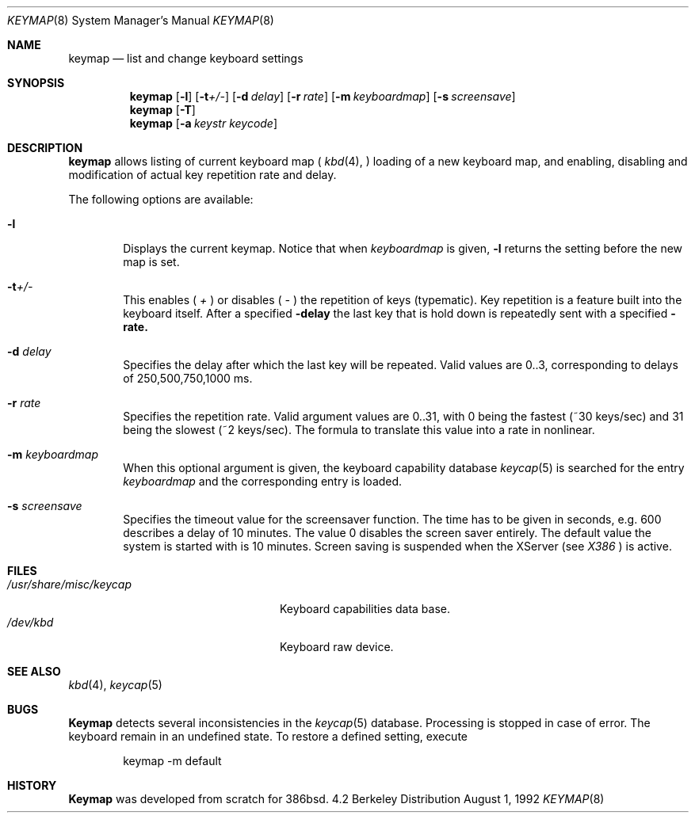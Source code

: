 .\" Copyright (c) 1983, 1990 The Regents of the University of California.
.\" All rights reserved.
.\"
.\" Redistribution and use in source and binary forms, with or without
.\" modification, are permitted provided that the following conditions
.\" are met:
.\" 1. Redistributions of source code must retain the above copyright
.\"    notice, this list of conditions and the following disclaimer.
.\" 2. Redistributions in binary form must reproduce the above copyright
.\"    notice, this list of conditions and the following disclaimer in the
.\"    documentation and/or other materials provided with the distribution.
.\" 3. All advertising materials mentioning features or use of this software
.\"    must display the following acknowledgement:
.\"	This product includes software developed by the University of
.\"	California, Berkeley and its contributors.
.\" 4. Neither the name of the University nor the names of its contributors
.\"    may be used to endorse or promote products derived from this software
.\"    without specific prior written permission.
.\"
.\" THIS SOFTWARE IS PROVIDED BY THE REGENTS AND CONTRIBUTORS ``AS IS'' AND
.\" ANY EXPRESS OR IMPLIED WARRANTIES, INCLUDING, BUT NOT LIMITED TO, THE
.\" IMPLIED WARRANTIES OF MERCHANTABILITY AND FITNESS FOR A PARTICULAR PURPOSE
.\" ARE DISCLAIMED.  IN NO EVENT SHALL THE REGENTS OR CONTRIBUTORS BE LIABLE
.\" FOR ANY DIRECT, INDIRECT, INCIDENTAL, SPECIAL, EXEMPLARY, OR CONSEQUENTIAL
.\" DAMAGES (INCLUDING, BUT NOT LIMITED TO, PROCUREMENT OF SUBSTITUTE GOODS
.\" OR SERVICES; LOSS OF USE, DATA, OR PROFITS; OR BUSINESS INTERRUPTION)
.\" HOWEVER CAUSED AND ON ANY THEORY OF LIABILITY, WHETHER IN CONTRACT, STRICT
.\" LIABILITY, OR TORT (INCLUDING NEGLIGENCE OR OTHERWISE) ARISING IN ANY WAY
.\" OUT OF THE USE OF THIS SOFTWARE, EVEN IF ADVISED OF THE POSSIBILITY OF
.\" SUCH DAMAGE.
.\"
.\"     @(#)keymap.8	6.8 (Contributed to 386bsd) 8/01/92
.\"
.Dd August 1, 1992
.Dt KEYMAP 8
.Os BSD 4.2
.Sh NAME
.Nm keymap
.Nd list and change keyboard settings
.Sh SYNOPSIS
.Nm keymap
.Op Fl l 
.Op Fl t Ns Ar +/-
.Op Fl d Ar delay
.Op Fl r Ar rate
.Op Fl m Ar keyboardmap
.Op Fl s Ar screensave
.Nm keymap
.Op Fl T
.Nm keymap
.Op Fl a Ar keystr Ar keycode
.Sh DESCRIPTION
.Nm keymap
allows listing of current keyboard map (
.Xr kbd 4 ,
) loading of a new keyboard map, and enabling, disabling and modification
of actual key repetition rate and delay.
.Pp
The following options are available:
.Bl -tag -width flag
.It Fl l
Displays the current keymap. Notice that when
.Ar keyboardmap 
is given, 
.Fl l
returns the setting before the new map is set.
.It Fl t Ns Ar +/-
This enables (
.Ar +
) or disables (
.Ar -
) the repetition of keys (typematic). Key repetition is a feature 
built into the keyboard itself. After a specified
.Fl delay
the last key that is hold down is repeatedly sent with a specified
.Fl rate.
.It Fl d Ar delay
Specifies the delay after which the last key will be repeated. Valid 
values are 0..3, corresponding to delays of 250,500,750,1000 ms.
.It Fl r Ar rate
Specifies the repetition rate. Valid argument values are 0..31, with
0 being the fastest (~30 keys/sec) and 31 being the slowest (~2 keys/sec).
The formula to translate this value into a rate in nonlinear.
.It Fl m Ar keyboardmap
When this optional argument is given, the keyboard capability database
.Xr keycap 5
is searched for the entry
.Ar keyboardmap
and the corresponding entry is loaded.
.It Fl s Ar screensave
Specifies the timeout value for the screensaver function. The time has to
be given in seconds, e.g. 600 describes a delay of 10 minutes. The
value 0 disables the screen saver entirely. The default value the system
is started with is 10 minutes. Screen saving is suspended when the
XServer (see
.Xr X386
) is active.
.Sh FILES
.Bl -tag -width /usr/share/misc/keycap -compact
.It Pa /usr/share/misc/keycap
Keyboard capabilities data base.
.It Pa /dev/kbd
Keyboard raw device.
.El
.Sh SEE ALSO
.Xr kbd 4 ,
.Xr keycap 5
.Sh BUGS
.Nm Keymap
detects several inconsistencies in the
.Xr keycap 5
database. Processing is stopped in case of error. The keyboard remain in
an undefined state. To restore a defined setting, execute
.Bd -literal -offset indent
keymap -m default
.Ed
.Pp
.Sh HISTORY
.Nm Keymap
was developed from scratch for 386bsd.
